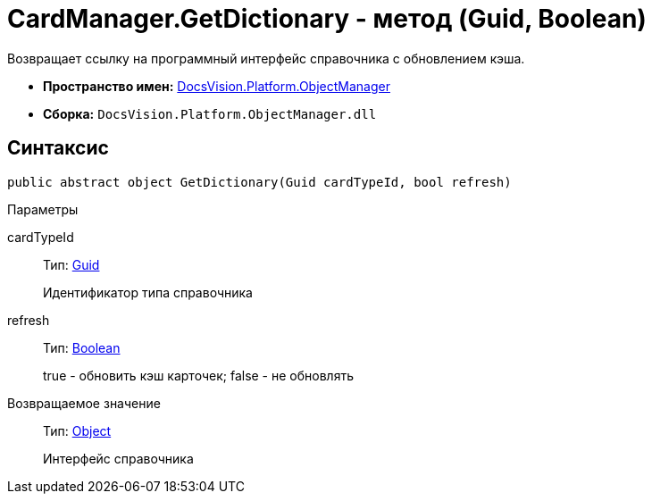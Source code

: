 = CardManager.GetDictionary - метод (Guid, Boolean)

Возвращает ссылку на программный интерфейс справочника c обновлением кэша.

* *Пространство имен:* xref:api/DocsVision/Platform/ObjectManager/ObjectManager_NS.adoc[DocsVision.Platform.ObjectManager]
* *Сборка:* `DocsVision.Platform.ObjectManager.dll`

== Синтаксис

[source,csharp]
----
public abstract object GetDictionary(Guid cardTypeId, bool refresh)
----

Параметры

cardTypeId::
Тип: http://msdn.microsoft.com/ru-ru/library/system.guid.aspx[Guid]
+
Идентификатор типа справочника
refresh::
Тип: http://msdn.microsoft.com/ru-ru/library/system.boolean.aspx[Boolean]
+
true - обновить кэш карточек; false - не обновлять

Возвращаемое значение::
Тип: http://msdn.microsoft.com/ru-ru/library/system.object.aspx[Object]
+
Интерфейс справочника
